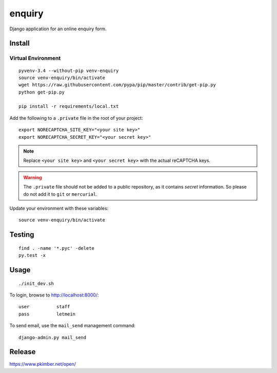 enquiry
*******

Django application for an online enquiry form.

Install
=======

Virtual Environment
-------------------

::

  pyvenv-3.4 --without-pip venv-enquiry
  source venv-enquiry/bin/activate
  wget https://raw.githubusercontent.com/pypa/pip/master/contrib/get-pip.py
  python get-pip.py

  pip install -r requirements/local.txt

Add the following to a ``.private`` file in the root of your project::

  export NORECAPTCHA_SITE_KEY="<your site key>"
  export NORECAPTCHA_SECRET_KEY="<your secret key>"

.. note:: Replace ``<your site key>`` and ``<your secret key>`` with the
          actual reCAPTCHA keys.

.. warning:: The ``.private`` file should not be added to a public repository,
             as it contains *secret* information.  So please do not add it to
             ``git`` or ``mercurial``.

Update your environment with these variables::

  source venv-enquiry/bin/activate

Testing
=======

::

  find . -name '*.pyc' -delete
  py.test -x

Usage
=====

::

  ./init_dev.sh

To login, browse to http://localhost:8000/::

  user          staff
  pass          letmein

To send email, use the ``mail_send`` management command::

  django-admin.py mail_send

Release
=======

https://www.pkimber.net/open/
